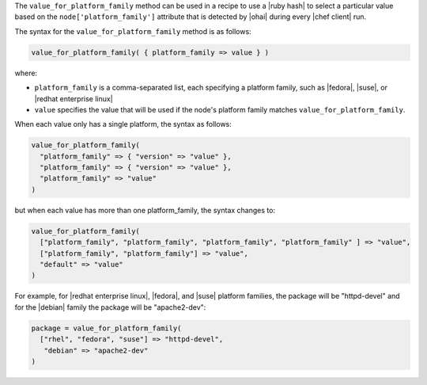 .. The contents of this file are included in multiple topics.
.. This file should not be changed in a way that hinders its ability to appear in multiple documentation sets.

The ``value_for_platform_family`` method can be used in a recipe to use a |ruby hash| to select a particular value based on the ``node['platform_family']`` attribute that is detected by |ohai| during every |chef client| run. 

The syntax for the ``value_for_platform_family`` method is as follows:

.. code-block:: ruby

   value_for_platform_family( { platform_family => value } )

where:

* ``platform_family`` is a comma-separated list, each specifying a platform family, such as |fedora|, |suse|, or |redhat enterprise linux|
* ``value`` specifies the value that will be used if the node's platform family matches ``value_for_platform_family``.

When each value only has a single platform, the syntax as follows:

.. code-block:: ruby

   value_for_platform_family(
     "platform_family" => { "version" => "value" },
     "platform_family" => { "version" => "value" },
     "platform_family" => "value"
   )

but when each value has more than one platform_family, the syntax changes to:

.. code-block:: ruby

   value_for_platform_family(
     ["platform_family", "platform_family", "platform_family", "platform_family" ] => "value",
     ["platform_family", "platform_family"] => "value",
     "default" => "value"
   )

For example, for |redhat enterprise linux|, |fedora|, and |suse| platform families, the package will be "httpd-devel" and for the |debian| family the package will be "apache2-dev":

.. code-block:: ruby

   package = value_for_platform_family(
     ["rhel", "fedora", "suse"] => "httpd-devel",
      "debian" => "apache2-dev"
   )
